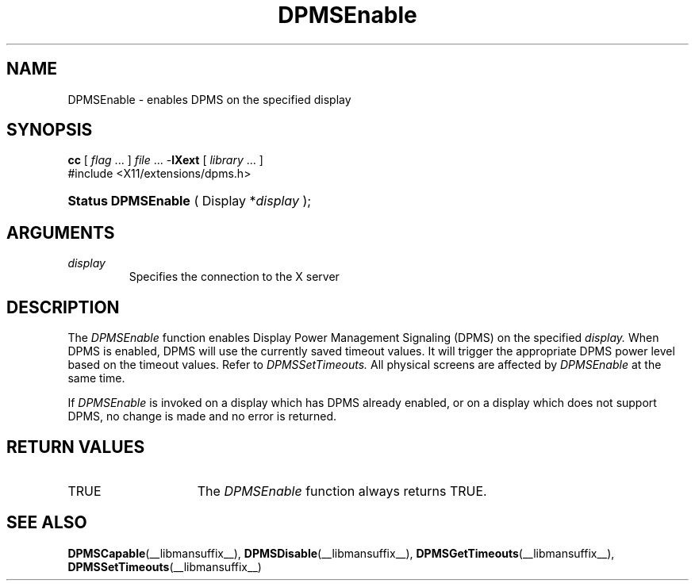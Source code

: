 .\" Copyright \(co Digital Equipment Corporation, 1996
.\"
.\" Permission to use, copy, modify, distribute, and sell this
.\" documentation for any purpose is hereby granted without fee,
.\" provided that the above copyright notice and this permission
.\" notice appear in all copies.  Digital Equipment Corporation
.\" makes no representations about the suitability for any purpose
.\" of the information in this document.  This documentation is
.\" provided ``as is'' without express or implied warranty.
.\"
.\" Copyright (c) 1999, 2005, Oracle and/or its affiliates.
.\"
.\" Permission is hereby granted, free of charge, to any person obtaining a
.\" copy of this software and associated documentation files (the "Software"),
.\" to deal in the Software without restriction, including without limitation
.\" the rights to use, copy, modify, merge, publish, distribute, sublicense,
.\" and/or sell copies of the Software, and to permit persons to whom the
.\" Software is furnished to do so, subject to the following conditions:
.\"
.\" The above copyright notice and this permission notice (including the next
.\" paragraph) shall be included in all copies or substantial portions of the
.\" Software.
.\"
.\" THE SOFTWARE IS PROVIDED "AS IS", WITHOUT WARRANTY OF ANY KIND, EXPRESS OR
.\" IMPLIED, INCLUDING BUT NOT LIMITED TO THE WARRANTIES OF MERCHANTABILITY,
.\" FITNESS FOR A PARTICULAR PURPOSE AND NONINFRINGEMENT.  IN NO EVENT SHALL
.\" THE AUTHORS OR COPYRIGHT HOLDERS BE LIABLE FOR ANY CLAIM, DAMAGES OR OTHER
.\" LIABILITY, WHETHER IN AN ACTION OF CONTRACT, TORT OR OTHERWISE, ARISING
.\" FROM, OUT OF OR IN CONNECTION WITH THE SOFTWARE OR THE USE OR OTHER
.\" DEALINGS IN THE SOFTWARE.
.\"
.\" X Window System is a trademark of The Open Group.
.\"
.TH DPMSEnable __libmansuffix__ __xorgversion__ "X FUNCTIONS"
.SH NAME
DPMSEnable \- enables DPMS on the specified display
.SH SYNOPSIS
.PP
.nf
\fBcc\fR [ \fIflag\fR \&.\&.\&. ] \fIfile\fR \&.\&.\&. -\fBlXext\fR [ \fIlibrary\fR \&.\&.\&. ]
\&#include <X11/extensions/dpms.h>
.HP
.BR "Status DPMSEnable" " ( Display *\fIdisplay\fP\^ );"
.if n .ti +5n
.if t .ti +.5i
.SH ARGUMENTS
.TP
.I display
Specifies the connection to the X server
.SH DESCRIPTION
.LP
The
.I DPMSEnable
function enables Display Power Management Signaling (DPMS) on the specified
.I display.
When DPMS is enabled, DPMS will use the currently saved timeout values. It will
trigger the appropriate DPMS power level based on the timeout values. Refer to
.I DPMSSetTimeouts.
All physical screens are affected by
.I DPMSEnable
at the same time.

If
.I DPMSEnable
is invoked on a display which has DPMS already enabled, or on a display which
does not support DPMS, no change is made and no error is returned.
.SH "RETURN VALUES"
.TP 15
TRUE
The
.I DPMSEnable
function always returns TRUE.
.SH "SEE ALSO"
.BR DPMSCapable (__libmansuffix__),
.BR DPMSDisable (__libmansuffix__),
.BR DPMSGetTimeouts (__libmansuffix__),
.BR DPMSSetTimeouts (__libmansuffix__)

